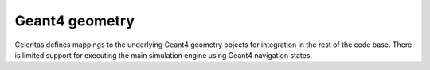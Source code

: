 .. Copyright Celeritas contributors: see top-level COPYRIGHT file for details
.. SPDX-License-Identifier: CC-BY-4.0

Geant4 geometry
===============

Celeritas defines mappings to the underlying Geant4 geometry objects for
integration in the rest of the code base. There is limited support for
executing the main simulation engine using Geant4 navigation states.

.. doxygenclass:: celeritas::GeantGeoParams
